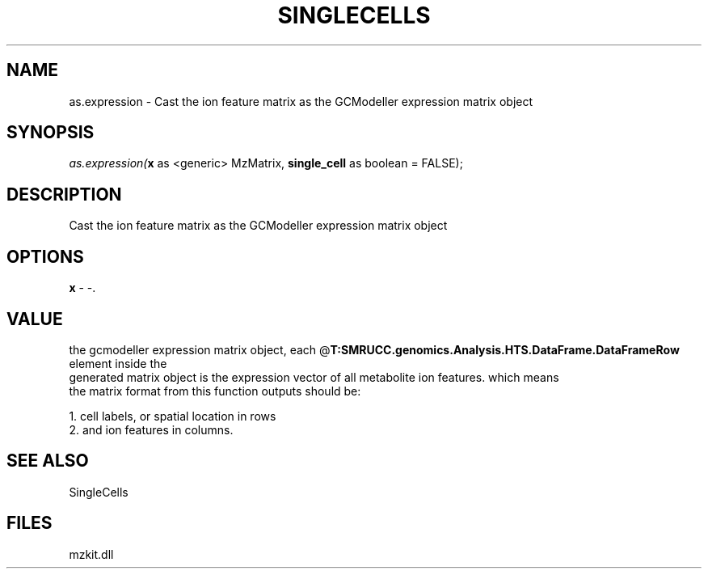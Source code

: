 .\" man page create by R# package system.
.TH SINGLECELLS 1 2000-Jan "as.expression" "as.expression"
.SH NAME
as.expression \- Cast the ion feature matrix as the GCModeller expression matrix object
.SH SYNOPSIS
\fIas.expression(\fBx\fR as <generic> MzMatrix, 
\fBsingle_cell\fR as boolean = FALSE);\fR
.SH DESCRIPTION
.PP
Cast the ion feature matrix as the GCModeller expression matrix object
.PP
.SH OPTIONS
.PP
\fBx\fB \fR\- -. 
.PP
.SH VALUE
.PP
the gcmodeller expression matrix object, each @\fBT:SMRUCC.genomics.Analysis.HTS.DataFrame.DataFrameRow\fR element inside the 
 generated matrix object is the expression vector of all metabolite ion features. which means
 the matrix format from this function outputs should be:
 
 1. cell labels, or spatial location in rows
 2. and ion features in columns.
.PP
.SH SEE ALSO
SingleCells
.SH FILES
.PP
mzkit.dll
.PP
